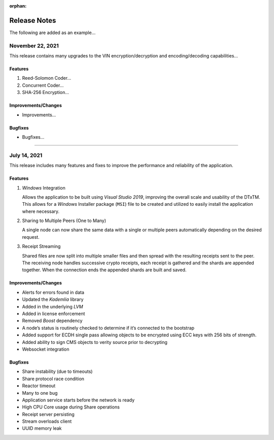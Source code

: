 :orphan:

*************
Release Notes
*************

The following are added as an example...


November 22, 2021
=================

This release contains many upgrades to the VIN encryption/decryption and encoding/decoding capabilities...


Features
--------

#. Reed-Solomon Coder...
#. Concurrent Coder...
#. SHA-256 Encryption...


Improvements/Changes
--------------------

* Improvements...


Bugfixes
--------

* Bugfixes...


===========================================

July 14, 2021
=============

This release includes many features and fixes to improve the performance and reliability of the application. 


Features 
--------

#. *Windows* Integration
   
   Allows the application to be built using *Visual Studio 2019*, improving the overall scale and usability of the DTxTM. This allows for a *Windows* Installer package (``MSI``) file to be created and utilized to easily install the application where necessary. 

#. Sharing to Multiple Peers (One to Many) 

   A single node can now share the same data with a single or multiple peers automatically depending on the desired request. 

#. Receipt Streaming 

   Shared files are now split into multiple smaller files and then spread with the resulting receipts sent to the peer. The receiving node handles successive crypto receipts, each receipt is gathered and the shards are appended together. When the connection ends the appended shards are built and saved. 


Improvements/Changes 
--------------------

* Alerts for errors found in data 
* Updated the *Kademlia* library 
* Added in the underlying *LVM*   
* Added in license enforcement 
* Removed *Boost* dependency  
* A node’s status is routinely checked to determine if it’s connected to the bootstrap 
* Added support for ECDH single pass allowing objects to be encrypted using ECC keys with 256 bits of strength. 
* Added ability to sign CMS objects to verity source prior to decrypting 
* Websocket integration 


Bugfixes 
--------

* Share instability (due to timeouts) 
* Share protocol race condition 
* Reactor timeout 
* Many to one bug 
* Application service starts before the network is ready 
* High CPU Core usage during Share operations 
* Receipt server persisting 
* Stream overloads client 
* UUID memory leak 


